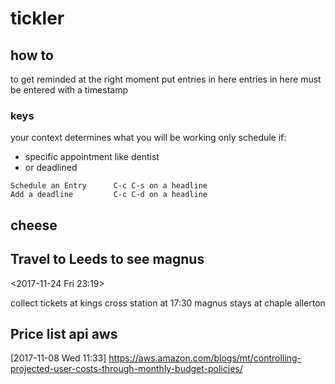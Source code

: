 * tickler
** how to
to get reminded at the right moment put entries in here
entries in here must be entered with a timestamp
*** keys
your context determines what you will be working
only schedule if:
- specific appointment like dentist
- or deadlined
#+BEGIN_EXAMPLE
Schedule an Entry      C-c C-s on a headline
Add a deadline         C-c C-d on a headline
#+END_EXAMPLE

** cheese
**  Travel to Leeds to see magnus
  <2017-11-24 Fri 23:19>

collect tickets at kings cross station at 17:30
magnus stays at chaple allerton
** Price list api  aws
  [2017-11-08 Wed 11:33]
https://aws.amazon.com/blogs/mt/controlling-projected-user-costs-through-monthly-budget-policies/
